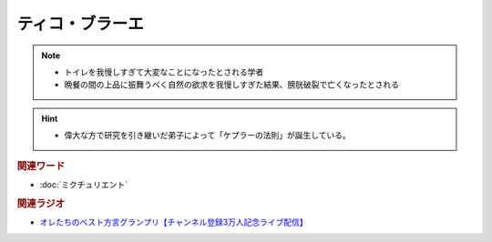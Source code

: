 ティコ・ブラーエ
===============================
.. note:: 
  * トイレを我慢しすぎて大変なことになったとされる学者
  * 晩餐の間の上品に振舞うべく自然の欲求を我慢しすぎた結果、膀胱破裂で亡くなったとされる

.. hint:: 
  * 偉大な方で研究を引き継いだ弟子によって「ケプラーの法則」が誕生している。

.. rubric:: 関連ワード
* :doc:`ミクチュリエント` 

.. rubric:: 関連ラジオ
* `オレたちのベスト方言グランプリ【チャンネル登録3万人記念ライブ配信】`_

.. _オレたちのベスト方言グランプリ【チャンネル登録3万人記念ライブ配信】: https://www.youtube.com/watch?v=WhzAvTSYXxk

